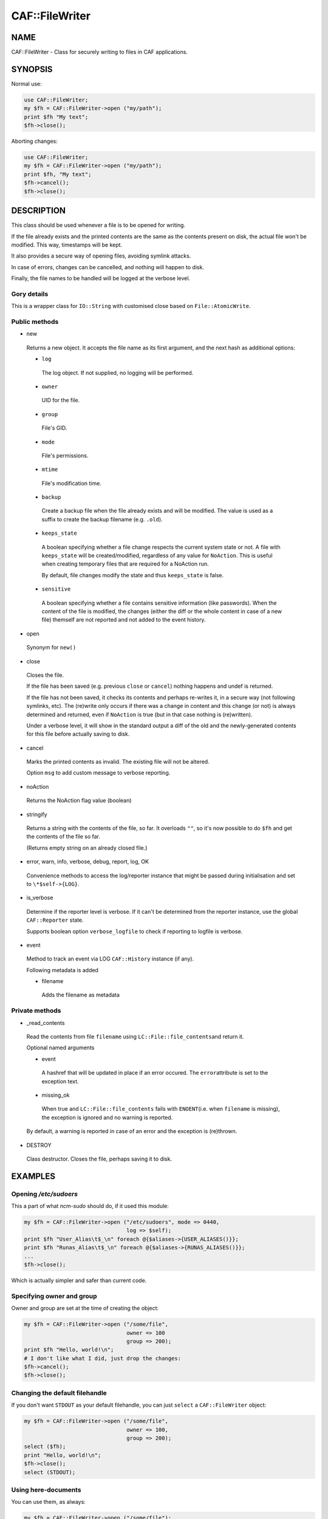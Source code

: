 
################
CAF\::FileWriter
################


****
NAME
****


CAF::FileWriter - Class for securely writing to files in CAF
applications.


********
SYNOPSIS
********


Normal use:


.. code-block:: perl

     use CAF::FileWriter;
     my $fh = CAF::FileWriter->open ("my/path");
     print $fh "My text";
     $fh->close();


Aborting changes:


.. code-block:: perl

     use CAF::FileWriter;
     my $fh = CAF::FileWriter->open ("my/path");
     print $fh, "My text";
     $fh->cancel();
     $fh->close();



***********
DESCRIPTION
***********


This class should be used whenever a file is to be opened for writing.

If the file already exists and the printed contents are the same as
the contents present on disk, the actual file won't be modified. This
way, timestamps will be kept.

It also provides a secure way of opening files, avoiding symlink
attacks.

In case of errors, changes can be cancelled, and nothing will happen
to disk.

Finally, the file names to be handled will be logged at the verbose
level.

Gory details
============


This is a wrapper class for \ ``IO::String``\  with customised close based on
\ ``File::AtomicWrite``\ .


Public methods
==============



- new
 
 Returns a new object. It accepts the file name as its first argument,
 and the next hash as additional options:
 
 
 - \ ``log``\ 
  
  The log object. If not supplied, no logging will be performed.
  
 
 
 - \ ``owner``\ 
  
  UID for the file.
  
 
 
 - \ ``group``\ 
  
  File's GID.
  
 
 
 - \ ``mode``\ 
  
  File's permissions.
  
 
 
 - \ ``mtime``\ 
  
  File's modification time.
  
 
 
 - \ ``backup``\ 
  
  Create a backup file when the file already exists and will be modified.
  The value is used as a suffix to create the backup filename
  (e.g. \ ``.old``\ ).
  
 
 
 - \ ``keeps_state``\ 
  
  A boolean specifying whether a file change respects the current system
  state or not. A file with \ ``keeps_state``\  will be created/modified,
  regardless of any value for \ ``NoAction``\ .
  This is useful when creating temporary files that are required for a NoAction run.
  
  By default, file changes modify the state and thus \ ``keeps_state``\  is
  false.
  
 
 
 - \ ``sensitive``\ 
  
  A boolean specifying whether a file contains sensitive information
  (like passwords). When the content of the file is modified, the changes
  (either the diff or the whole content in case of a new file) themself
  are not reported and not added to the event history.
  
 
 


- open
 
 Synonym for \ ``new()``\ 
 


- close
 
 Closes the file.
 
 If the file has been saved (e.g. previous \ ``close``\  or \ ``cancel``\ )
 nothing happens and undef is returned.
 
 If the file has not been saved,
 it checks its contents and perhaps re-writes it, in a
 secure way (not following symlinks, etc). The (re)write only occurs
 if there was a change in content and this change (or not) is
 always determined and returned, even if \ ``NoAction``\  is true
 (but in that case nothing is (re)written).
 
 Under a verbose level, it will show in the standard output a diff of
 the old and the newly-generated contents for this file before actually
 saving to disk.
 


- cancel
 
 Marks the printed contents as invalid. The existing file will not be
 altered.
 
 Option \ ``msg``\  to add custom message to verbose reporting.
 


- noAction
 
 Returns the NoAction flag value (boolean)
 


- stringify
 
 Returns a string with the contents of the file, so far. It overloads
 \ ``""``\ , so it's now possible to do \ ``$fh``\  and get the contents of the
 file so far.
 
 (Returns empty string on an already closed file.)
 


- error, warn, info, verbose, debug, report, log, OK
 
 Convenience methods to access the log/reporter instance that might
 be passed during initialisation and set to \ ``\*$self->{LOG}``\ .
 


- is_verbose
 
 Determine if the reporter level is verbose.
 If it can't be determined from the reporter instance,
 use the global \ ``CAF::Reporter``\  state.
 
 Supports boolean option \ ``verbose_logfile``\  to check if
 reporting to logfile is verbose.
 


- event
 
 Method to track an event via LOG \ ``CAF::History``\  instance (if any).
 
 Following metadata is added
 
 
 - filename
  
  Adds the filename as metadata
  
 
 



Private methods
===============



- _read_contents
 
 Read the contents from file \ ``filename``\  using \ ``LC::File::file_contents``\ 
 and return it.
 
 Optional named arguments
 
 
 - event
  
  A hashref that will be updated in place if an error occured. The \ ``error``\ 
  attribute is set to the exception text.
  
 
 
 - missing_ok
  
  When true and \ ``LC::File::file_contents``\  fails with \ ``ENOENT``\ 
  (i.e. when \ ``filename``\  is missing),
  the exception is ignored and no warning is reported.
  
 
 
 By default, a warning is reported in case of an error and the exception is (re)thrown.
 


- DESTROY
 
 Class destructor. Closes the file, perhaps saving it to disk.
 




********
EXAMPLES
********


Opening `/etc/sudoers`
====================


This a part of what \ *ncm-sudo*\  should do, if it used this module:


.. code-block:: perl

     my $fh = CAF::FileWriter->open ("/etc/sudoers", mode => 0440,
                                     log => $self);
     print $fh "User_Alias\t$_\n" foreach @{$aliases->{USER_ALIASES()}};
     print $fh "Runas_Alias\t$_\n" foreach @{$aliases->{RUNAS_ALIASES()}};
     ...
     $fh->close();


Which is actually simpler and safer than current code.


Specifying owner and group
==========================


Owner and group are set at the time of creating the object:


.. code-block:: perl

     my $fh = CAF::FileWriter->open ("/some/file",
                                     owner => 100
                                     group => 200);
     print $fh "Hello, world!\n";
     # I don't like what I did, just drop the changes:
     $fh->cancel();
     $fh->close();



Changing the default filehandle
===============================


If you don't want \ ``STDOUT``\  as your default filehandle, you can just
\ ``select``\  a \ ``CAF::FileWriter``\  object:


.. code-block:: perl

     my $fh = CAF::FileWriter->open ("/some/file",
                                     owner => 100,
                                     group => 200);
     select ($fh);
     print "Hello, world!\n";
     $fh->close();
     select (STDOUT);



Using here-documents
====================


You can use them, as always:


.. code-block:: perl

     my $fh = CAF::FileWriter->open ("/some/file");
     print $fh <<EOF
     Hello, World!
     EOF
     $fh->close();



Closing when destroying
=======================


If you forget to explictly close the \ ``CAF::FileWriter``\  object, it
will be closed automatically when it is destroyed:


.. code-block:: perl

     my $fh = CAF::FileWriter->open ("/some/file");
     print $fh "Hello, world!\n";
     undef $fh;




********
SEE ALSO
********


This package inherits from \ ``IO::String``\ . Check its man page to
do powerful things with the already printed contents.

